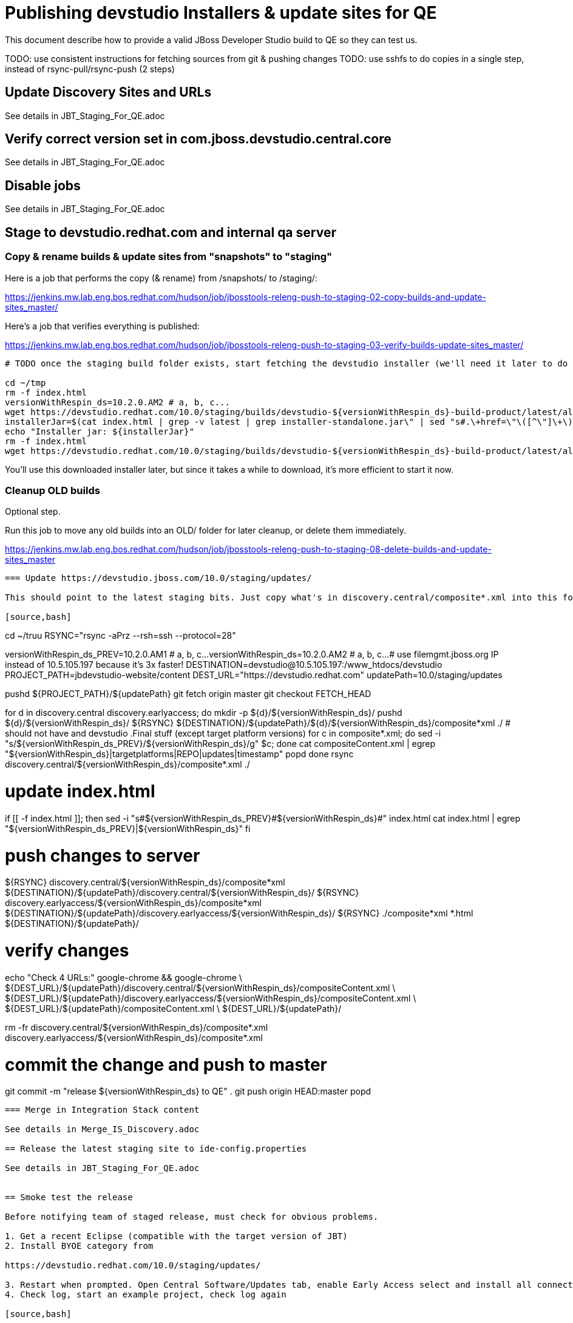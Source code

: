 = Publishing devstudio Installers & update sites for QE

This document describe how to provide a valid JBoss Developer Studio build to QE so they can test us.

TODO: use consistent instructions for fetching sources from git & pushing changes
TODO: use sshfs to do copies in a single step, instead of rsync-pull/rsync-push (2 steps)

== Update Discovery Sites and URLs

See details in JBT_Staging_For_QE.adoc

== Verify correct version set in com.jboss.devstudio.central.core

See details in JBT_Staging_For_QE.adoc

== Disable jobs

See details in JBT_Staging_For_QE.adoc

== Stage to devstudio.redhat.com and internal qa server

=== Copy & rename builds & update sites from "snapshots" to "staging"

Here is a job that performs the copy (& rename) from /snapshots/ to /staging/:

https://jenkins.mw.lab.eng.bos.redhat.com/hudson/job/jbosstools-releng-push-to-staging-02-copy-builds-and-update-sites_master/

Here's a job that verifies everything is published:

https://jenkins.mw.lab.eng.bos.redhat.com/hudson/job/jbosstools-releng-push-to-staging-03-verify-builds-update-sites_master/


[source,bash]
----

# TODO once the staging build folder exists, start fetching the devstudio installer (we'll need it later to do a smoke test)

cd ~/tmp
rm -f index.html
versionWithRespin_ds=10.2.0.AM2 # a, b, c...
wget https://devstudio.redhat.com/10.0/staging/builds/devstudio-${versionWithRespin_ds}-build-product/latest/all/
installerJar=$(cat index.html | grep -v latest | grep installer-standalone.jar\" | sed "s#.\+href=\"\([^\"]\+\)\">.\+#\1#")
echo "Installer jar: ${installerJar}"
rm -f index.html
wget https://devstudio.redhat.com/10.0/staging/builds/devstudio-${versionWithRespin_ds}-build-product/latest/all/${installerJar}

----

You'll use this downloaded installer later, but since it takes a while to download, it's more efficient to start it now.


=== Cleanup OLD builds

Optional step.

Run this job to move any old builds into an OLD/ folder for later cleanup, or delete them immediately.

https://jenkins.mw.lab.eng.bos.redhat.com/hudson/job/jbosstools-releng-push-to-staging-08-delete-builds-and-update-sites_master

----

=== Update https://devstudio.jboss.com/10.0/staging/updates/

This should point to the latest staging bits. Just copy what's in discovery.central/composite*.xml into this folder.

[source,bash]
----

cd ~/truu
RSYNC="rsync -aPrz --rsh=ssh --protocol=28"

versionWithRespin_ds_PREV=10.2.0.AM1 # a, b, c...
versionWithRespin_ds=10.2.0.AM2 # a, b, c...
# use filemgmt.jboss.org IP instead of 10.5.105.197 because it's 3x faster!
DESTINATION=devstudio@10.5.105.197:/www_htdocs/devstudio
PROJECT_PATH=jbdevstudio-website/content
DEST_URL="https://devstudio.redhat.com"
updatePath=10.0/staging/updates

pushd ${PROJECT_PATH}/${updatePath}
git fetch origin master
git checkout FETCH_HEAD

for d in discovery.central discovery.earlyaccess; do
  mkdir -p ${d}/${versionWithRespin_ds}/
  pushd ${d}/${versionWithRespin_ds}/
    ${RSYNC} ${DESTINATION}/${updatePath}/${d}/${versionWithRespin_ds}/composite*xml ./
	# should not have and devstudio .Final stuff (except target platform versions)
	for c in composite*.xml; do sed -i "s/${versionWithRespin_ds_PREV}/${versionWithRespin_ds}/g" $c; done
    cat compositeContent.xml | egrep "${versionWithRespin_ds}|targetplatforms|REPO|updates|timestamp"
  popd
done
rsync discovery.central/${versionWithRespin_ds}/composite*.xml ./

# update index.html
if [[ -f index.html ]]; then
  sed -i "s#${versionWithRespin_ds_PREV}#${versionWithRespin_ds}#" index.html
  cat index.html | egrep "${versionWithRespin_ds_PREV}|${versionWithRespin_ds}"
fi

# push changes to server
${RSYNC} discovery.central/${versionWithRespin_ds}/composite*xml ${DESTINATION}/${updatePath}/discovery.central/${versionWithRespin_ds}/
${RSYNC} discovery.earlyaccess/${versionWithRespin_ds}/composite*xml ${DESTINATION}/${updatePath}/discovery.earlyaccess/${versionWithRespin_ds}/
${RSYNC} ./composite*xml *.html ${DESTINATION}/${updatePath}/

# verify changes
echo "Check 4 URLs:"
google-chrome && google-chrome \
${DEST_URL}/${updatePath}/discovery.central/${versionWithRespin_ds}/compositeContent.xml \
${DEST_URL}/${updatePath}/discovery.earlyaccess/${versionWithRespin_ds}/compositeContent.xml \
${DEST_URL}/${updatePath}/compositeContent.xml \
${DEST_URL}/${updatePath}/

rm -fr discovery.central/${versionWithRespin_ds}/composite*.xml discovery.earlyaccess/${versionWithRespin_ds}/composite*.xml

# commit the change and push to master
git commit -m "release ${versionWithRespin_ds} to QE" .
git push origin HEAD:master
popd

----

=== Merge in Integration Stack content

See details in Merge_IS_Discovery.adoc

== Release the latest staging site to ide-config.properties

See details in JBT_Staging_For_QE.adoc


== Smoke test the release

Before notifying team of staged release, must check for obvious problems.

1. Get a recent Eclipse (compatible with the target version of JBT)
2. Install BYOE category from

https://devstudio.redhat.com/10.0/staging/updates/

3. Restart when prompted. Open Central Software/Updates tab, enable Early Access select and install all connectors; restart
4. Check log, start an example project, check log again

[source,bash]
----
versionWithRespin_ds=10.2.0.AM2 # a, b, c...
cd ~/tmp
wget https://devstudio.redhat.com/10.0/staging/builds/devstudio-${versionWithRespin_ds}-build-product/latest/all/
installerJar=$(cat index.html | grep -v latest | grep installer-standalone.jar\" | sed "s#.\+href=\"\([^\"]\+\)\">.\+#\1#")
echo "Installer jar: ${installerJar}"
rm -f index.html

# should have already downloaded this above
if [[ ! -f ${installerJar} ]]; then wget https://devstudio.redhat.com/10.0/staging/builds/devstudio-${versionWithRespin_ds}-build-product/latest/all/${installerJar}; fi

java -jar ~/tmp/${installerJar}

----

0. After downloading and installing devstudio from the step above...
1. Open Central Software/Updates tab, enable Early Access select and install all connectors; restart
2. Check log, start an example project, check log again

If this fails, it is most likely due to a bug or a failure in a step above. If possible, fix it before notifying team below.


== Enable jobs

See details in JBT_Staging_For_QE.adoc

TODO: Important: if you switched the _master jobs to run from origin/jbosstools-4.4.x or some other branch, make sure that the jobs are once again building from the correct branch.


== Notify the team (send 1 email)

See details in JBT_Staging_For_QE.adoc


== Kick downstream Dev Platform Installer

Now that devstudio installer is staged, you can submit a PR against the dev platform installer and have that built.

See: https://github.com/redhat-developer-tooling/developer-platform-install/blob/master/requirements.json#L24

Build: http://machydra.brq.redhat.com:8080/job/developer-platform-installer-build/

When done, start signing process. See https://mojo.redhat.com/docs/DOC-1075518


== Copy Dev Platform Installer exe to Wonka

Denis (or Nick) will publish the latest installer to Wonka.

On wonka.mw.lab.eng.bos.redhat.com (10.16.89.81), the signed installer will be in this folder:

you@wonka.mw.lab.eng.bos.redhat.com:/home/windup/apache2/www/html/RHDS/10.0/staging/builds/devstudio-${versionWithRespin_ds}-build-product/latest/all


== Copy Dev Platform Installer & description/instruction files to www.qa

To prepare for staging in CSP, copy these files into the build folder and rename them so they match the filename of the .exe installer:

https://raw.githubusercontent.com/jbdevstudio/jbdevstudio-product/jbosstools-4.4.0.x/results/customer-portal/devsuite.detailed-description.html
https://raw.githubusercontent.com/jbdevstudio/jbdevstudio-product/jbosstools-4.4.0.x/results/customer-portal/devsuite.manual-instructions.txt

First connect to dev01.mw.lab.eng.bos.redhat.com as +hudson+ user (requires permissions).

[source,bash]
----
me@local$ ssh dev01.mw.lab.eng.bos.redhat.com
me@dev01$ sudo su - hudson
hudson@dev01$ ...
----

Then:

[source,bash]
----

versionWithRespin_ds=10.2.0.AM2 # a, b, c...
installerExe=development-suite-1.0.1-foo-fix-this-bundle-installer.exe
installerDir=RHDS/10.0/staging/builds/devstudio-${versionWithRespin_ds}-build-product/latest/all
wonkaDir=nboldt@wonka.mw.lab.eng.bos.redhat.com:/home/windup/apache2/www/html/

# grab a copy of the installer.exe from Wonka
scpr ${wonkaDir}/${installerDir}/${installerExe} $HOME/${installerDir}/
# generate new sha256sum (takes about 3 minutes!)
y=$HOME/${installerDir}/${installerExe}; for m in $(sha256sum ${y}); do if [[ $m != ${y} ]]; then echo $m > ${y}.sha256; fi; done
cat ${y}.sha256

----

Review content here:

http://www.qa.jboss.com/binaries/devstudio/10.0/staging/builds/devstudio-10.2.0.AM2-build-product/latest/all/

== Notify the team (send 1 email)

Run this on dev01 so that we can use /bin/mail. Email should be generated automatically rather than requiring copy & paste into your mail client.

[source,bash]
----
version_ds=10.2.0.AM2
version_devsuite=1.0.0-GA
versionWithRespin_ds=10.2.0.AM2 # a, b, c...
installerExe=development-suite-1.0.1-foo-fix-this-bundle-installer.exe
installerDir=RHDS/10.0/staging/builds/devstudio-${versionWithRespin_ds}-build-product/latest/all
respin="respin-"
recipients=jboss-devstudio-list@redhat.com
sender="Nick Boldt <nboldt@redhat.com>"
subject="Red Hat Development Suite ${version_devsuite} (including devstudio ${versionWithRespin_ds}) available for QE testing"
echo "
These are not FINAL bits, but preliminary results for QE & community testing. Not for redistribution to customers or end users.

Windows Installer:

http://www.qa.jboss.com/binaries/RHDS/10.0/staging/builds/devstudio-${versionWithRespin_ds}-build-product/latest/all/${installerExe}

New + Noteworthy (subject to change):
* https://github.com/jbosstools/jbosstools-website/tree/master/documentation/whatsnew
* http://tools.jboss.org/documentation/whatsnew/

Schedule / Upcoming Releases: https://issues.jboss.org/projects/JBDS?selectedItem=com.atlassian.jira.jira-projects-plugin:release-page
" > /tmp/mailbody.ds.txt
if [[ $respin != "respin-" ]]; then
echo "
--

Changes prompting this $respin are:

https://issues.jboss.org/issues/?jql=labels%20in%20%28%22${respin}%22%29%20and%20%28%28project%20in%20%28%22JBDS%22%29%20and%20fixversion%20in%20%28%22${version_ds}%22%29%29%20or%20%28project%20in%20%28%22JBIDE%22%2C%22TOOLSDOC%22%29%20and%20fixversion%20in%20%28%22${version_JBT}%22%29%29%29

To compare the upcoming version of Central (${versionWithRespin_ds}) against an older version, add lines similar to these your eclipse.ini file after the -vmargs line for the appropriate version & URLs:
 -Djboss.discovery.directory.url=https://devstudio.redhat.com/10.0/staging/updates/discovery.central/${versionWithRespin_ds}/devstudio-directory.xml
 -Djboss.discovery.site.url=https://devstudio.redhat.com/10.0/staging/updates/
 -Djboss.discovery.earlyaccess.site.url=https://devstudio.redhat.com/10.0/staging/updates/discovery.earlyaccess/${versionWithRespin_ds}/
 -Djboss.discovery.earlyaccess.list.url=https://devstudio.redhat.com/10.0/staging/updates/discovery.earlyaccess/${versionWithRespin_ds}/devstudio-earlyaccess.properties

" >> /tmp/mailbody.ds.txt
fi

# use mail (with sendmail's -f flag), NOT mailx
/bin/mail -s "$subject" $recipients -- -f"$sender" < /tmp/mailbody.ds.txt
rm -f /tmp/mailbody.ds.txt

----
____

